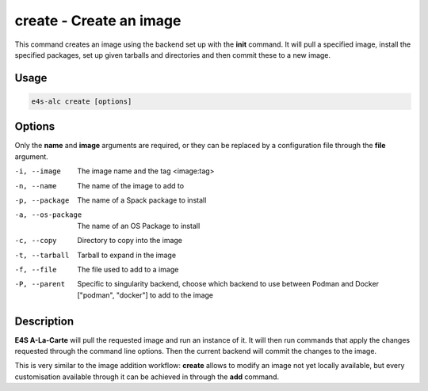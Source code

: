 **create** - Create an image
===========================

This command creates an image using the backend set up with the **init** command. It will pull a specified image, install the specified packages, set up given tarballs and directories and then commit these to a new image.

Usage
----

.. code-block::

   e4s-alc create [options]

Options
------

Only the **name** and **image** arguments are required, or they can be replaced by a configuration file through the **file** argument.

-i, --image         The image name and the tag <image:tag>
-n, --name          The name of the image to add to
-p, --package       The name of a Spack package to install
-a, --os-package    The name of an OS Package to install
-c, --copy          Directory to copy into the image
-t, --tarball       Tarball to expand in the image
-f, --file          The file used to add to a image
-P, --parent        Specific to singularity backend, choose which backend to use between Podman and Docker ["podman", "docker"] to add to the image

Description
-------

**E4S A-La-Carte** will pull the requested image and run an instance of it. It will then run commands that apply the changes requested through the command line options. Then the current backend will commit the changes to the image.

This is very similar to the image addition workflow: **create** allows to modify an image not yet locally available, but every customisation available through it can be achieved in through the **add** command.
